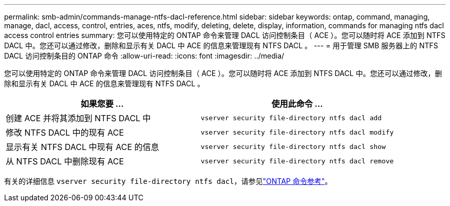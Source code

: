 ---
permalink: smb-admin/commands-manage-ntfs-dacl-reference.html 
sidebar: sidebar 
keywords: ontap, command, managing, manage, dacl, access, control, entries, aces, ntfs, modify, deleting, delete, display, information, commands for managing ntfs dacl access control entries 
summary: 您可以使用特定的 ONTAP 命令来管理 DACL 访问控制条目（ ACE ）。您可以随时将 ACE 添加到 NTFS DACL 中。您还可以通过修改，删除和显示有关 DACL 中 ACE 的信息来管理现有 NTFS DACL 。 
---
= 用于管理 SMB 服务器上的 NTFS DACL 访问控制条目的 ONTAP 命令
:allow-uri-read: 
:icons: font
:imagesdir: ../media/


[role="lead"]
您可以使用特定的 ONTAP 命令来管理 DACL 访问控制条目（ ACE ）。您可以随时将 ACE 添加到 NTFS DACL 中。您还可以通过修改，删除和显示有关 DACL 中 ACE 的信息来管理现有 NTFS DACL 。

|===
| 如果您要 ... | 使用此命令 ... 


 a| 
创建 ACE 并将其添加到 NTFS DACL 中
 a| 
`vserver security file-directory ntfs dacl add`



 a| 
修改 NTFS DACL 中的现有 ACE
 a| 
`vserver security file-directory ntfs dacl modify`



 a| 
显示有关 NTFS DACL 中现有 ACE 的信息
 a| 
`vserver security file-directory ntfs dacl show`



 a| 
从 NTFS DACL 中删除现有 ACE
 a| 
`vserver security file-directory ntfs dacl remove`

|===
有关的详细信息 `vserver security file-directory ntfs dacl`，请参见link:https://docs.netapp.com/us-en/ontap-cli/search.html?q=vserver+security+file-directory+ntfs+dacl["ONTAP 命令参考"^]。
